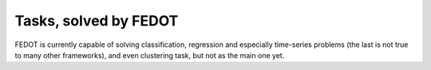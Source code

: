 Tasks, solved by FEDOT
----------------------

FEDOT is currently capable of solving classification, regression and especially time-series problems
(the last is not true to many other frameworks), and even clustering task, but not as the main one yet.
